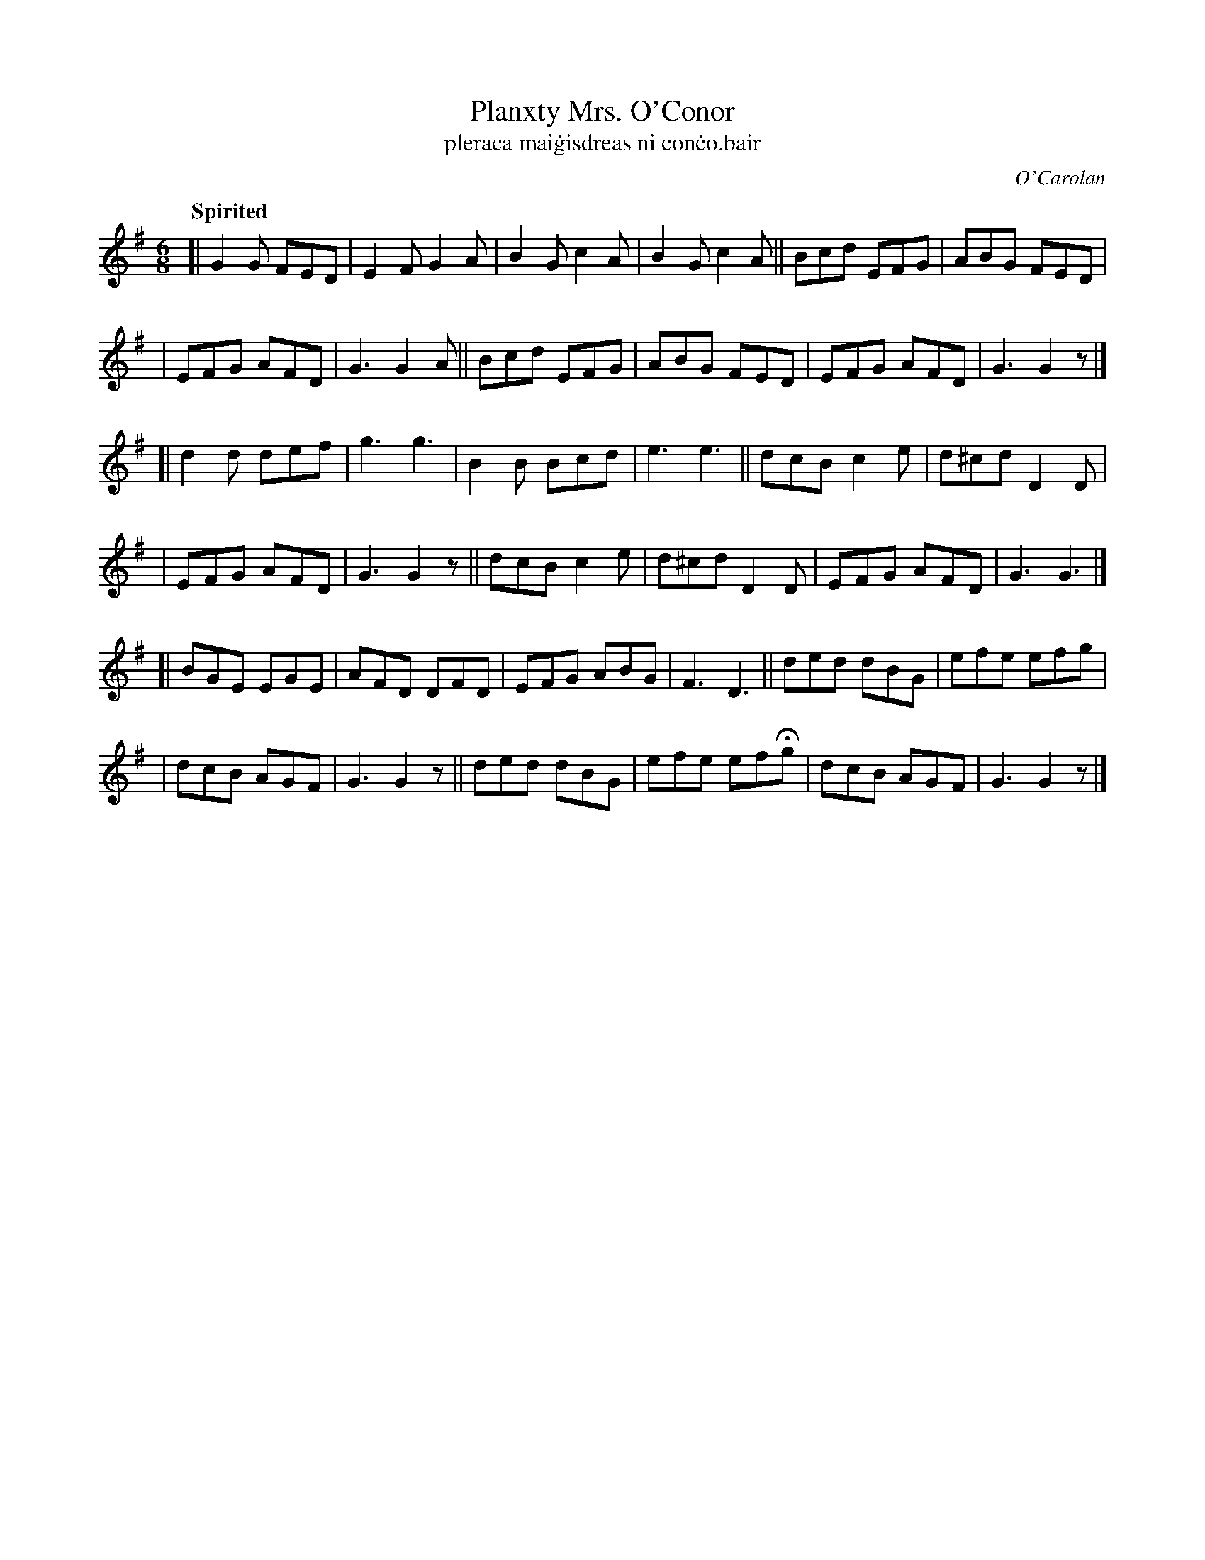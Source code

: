 X: 666
T: Planxty Mrs. O'Conor
T: pleraca mai\.gisdreas ni con\.co\.bair
R: jig
%S: s:6 b:36(6+6+6+6+6+6)
C: O'Carolan
B: O'Neill's 1850 #666
Z: 1997 by John Chambers <jc@trillian.mit.edu>
Q: "Spirited"
M: 6/8
L: 1/8
K: G
[|\
G2G FED | E2F  G2A | B2G c2A | B2G c2A ||\
Bcd EFG | ABG  FED |
                   | EFG AFD | G3  G2A ||\
Bcd EFG | ABG  FED | EFG AFD | G3  G2z |]
[|\
d2d def | g3   g3  | B2B Bcd | e3  e3 ||\
dcB c2e | d^cd D2D |
                   | EFG AFD | G3  G2z ||\
dcB c2e | d^cd D2D | EFG AFD | G3  G3 |]
[|\
BGE EGE | AFD  DFD | EFG ABG | F3  D3  ||\
ded dBG | efe  efg |
                   | dcB AGF | G3  G2z ||\
ded dBG | efe efHg | dcB AGF | G3  G2z |]
